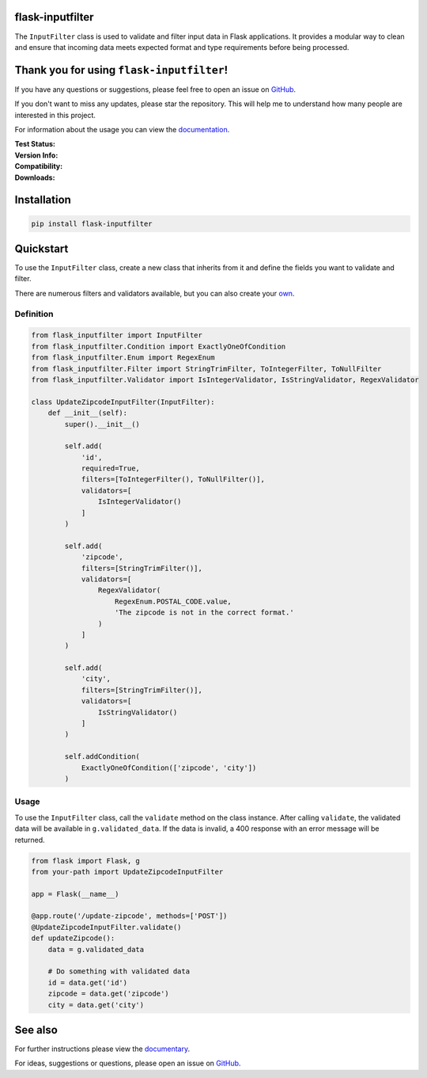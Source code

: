 flask-inputfilter
=================

The ``InputFilter`` class is used to validate and filter input data in Flask applications.
It provides a modular way to clean and ensure that incoming data meets expected format
and type requirements before being processed.

Thank you for using ``flask-inputfilter``!
==========================================

If you have any questions or suggestions, please feel free to open an issue on `GitHub <https://github.com/LeanderCS/flask-inputfilter>`__.

If you don't want to miss any updates, please star the repository.
This will help me to understand how many people are interested in this project.

For information about the usage you can view the `documentation <https://leandercs.github.io/flask-inputfilter>`__.

:Test Status:

    .. image:: https://img.shields.io/github/actions/workflow/status/LeanderCS/flask-inputfilter/test.yaml?branch=main&style=flat-square&label=Github%20Actions
        :target: https://github.com/LeanderCS/flask-inputfilter/actions
    .. image:: https://img.shields.io/coveralls/LeanderCS/flask-inputfilter/main.svg?style=flat-square&label=Coverage
        :target: https://coveralls.io/r/LeanderCS/flask-inputfilter

:Version Info:

    .. image:: https://img.shields.io/pypi/v/flask-inputfilter?style=flat-square&label=PyPI
        :target: https://pypi.org/project/flask-inputfilter/

:Compatibility:

    .. image:: https://img.shields.io/pypi/pyversions/flask-inputfilter?style=flat-square&label=PyPI
        :target: https://pypi.org/project/flask-inputfilter/

:Downloads:

    .. image:: https://static.pepy.tech/badge/flask-inputfilter/month
        :target: https://pypi.org/project/flask-inputfilter/
    .. image:: https://static.pepy.tech/badge/flask-inputfilter
        :target: https://pypi.org/project/flask-inputfilter/

Installation
============

.. code-block:: bash

    pip install flask-inputfilter

Quickstart
==========

To use the ``InputFilter`` class, create a new class that inherits from it and define the
fields you want to validate and filter.

There are numerous filters and validators available, but you can also create your `own <https://leandercs.github.io/flask-inputfilter/guides/create_own.html>`__.

Definition
----------

.. code-block:: python

    from flask_inputfilter import InputFilter
    from flask_inputfilter.Condition import ExactlyOneOfCondition
    from flask_inputfilter.Enum import RegexEnum
    from flask_inputfilter.Filter import StringTrimFilter, ToIntegerFilter, ToNullFilter
    from flask_inputfilter.Validator import IsIntegerValidator, IsStringValidator, RegexValidator

    class UpdateZipcodeInputFilter(InputFilter):
        def __init__(self):
            super().__init__()

            self.add(
                'id',
                required=True,
                filters=[ToIntegerFilter(), ToNullFilter()],
                validators=[
                    IsIntegerValidator()
                ]
            )

            self.add(
                'zipcode',
                filters=[StringTrimFilter()],
                validators=[
                    RegexValidator(
                        RegexEnum.POSTAL_CODE.value,
                        'The zipcode is not in the correct format.'
                    )
                ]
            )

            self.add(
                'city',
                filters=[StringTrimFilter()],
                validators=[
                    IsStringValidator()
                ]
            )

            self.addCondition(
                ExactlyOneOfCondition(['zipcode', 'city'])
            )

Usage
-----

To use the ``InputFilter`` class, call the ``validate`` method on the class instance.
After calling ``validate``, the validated data will be available in ``g.validated_data``.
If the data is invalid, a 400 response with an error message will be returned.

.. code-block:: python

    from flask import Flask, g
    from your-path import UpdateZipcodeInputFilter

    app = Flask(__name__)

    @app.route('/update-zipcode', methods=['POST'])
    @UpdateZipcodeInputFilter.validate()
    def updateZipcode():
        data = g.validated_data

        # Do something with validated data
        id = data.get('id')
        zipcode = data.get('zipcode')
        city = data.get('city')


See also
========

For further instructions please view the `documentary <https://leandercs.github.io/flask-inputfilter>`__.

For ideas, suggestions or questions, please open an issue on `GitHub <https://github.com/LeanderCS/flask-inputfilter>`__.

